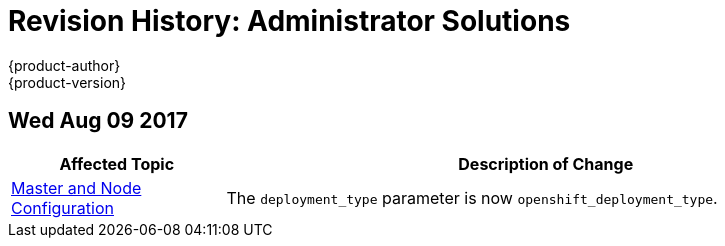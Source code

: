 [[admin-solutions-revhistory-admin-guide]]
= Revision History: Administrator Solutions
{product-author}
{product-version}
:data-uri:
:icons:
:experimental:

// do-release: revhist-tables
== Wed Aug 09 2017

// tag::admin_solutions_wed_aug_09_2017[]
[cols="1,3",options="header"]
|===

|Affected Topic |Description of Change
//Wed Aug 09 2017
|xref:../admin_solutions/master_node_config.adoc#admin-solutions-master-node-config[Master and Node Configuration]
|The `deployment_type` parameter is now `openshift_deployment_type`.



|===

// end::admin_solutions_wed_aug_09_2017[]
